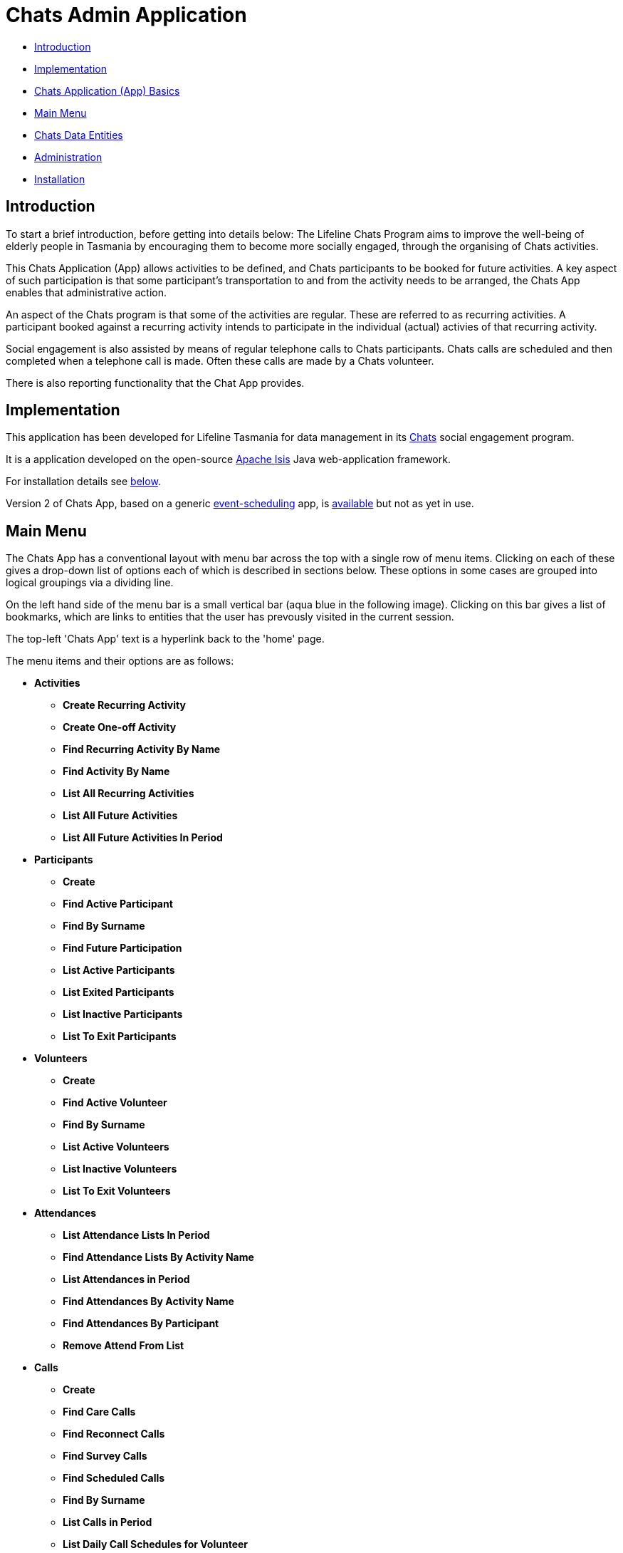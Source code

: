 
= Chats Admin Application

<<<

* <<Introduction,Introduction>>
* <<Implementation,Implementation>>
* <<ChatsAppBasics,Chats Application (App) Basics>>
* <<MainMenu,Main Menu>>
* <<ChatsDataEntities,Chats Data Entities>>
* <<Administration,Administration>>
* <<Installation,Installation>>

[#Introduction]
== Introduction

To start a brief introduction, before getting into details below: The Lifeline Chats Program aims to 
improve the well-being of elderly people in Tasmania by encouraging them to become more socially 
engaged, through the organising of Chats [underline]#activities#.

This Chats Application (App) allows activities to be defined, and Chats [underline]#participants# to
 be booked for future activities. A key aspect of such participation is that some participant's 
 transportation to and from the activity needs to be arranged, the Chats App enables that
  administrative action.

An aspect of the Chats program is that some of the activities are regular. These are referred to as
 [underline]#recurring activities#. A participant booked against a recurring activity intends to 
 participate in the individual (actual) activies of that recurring activity.

Social engagement is also assisted by means of regular telephone calls to Chats participants. Chats 
[underline]#calls# are scheduled and then completed when a telephone call is made. Often these calls
 are made by a Chats [underline]#volunteer#.

There is also reporting functionality that the Chat App provides. 

[#Implementation]
== Implementation

This application has been developed for Lifeline Tasmania for data management in its 
https://www.lifeline.org.au/tasmania/chats-program[Chats] social engagement program. 

It is a application developed on the open-source http://isis.apache.org/[Apache Isis] Java 
web-application framework.

For installation details see <<Installation,below>>.

Version 2 of Chats App, based on a generic 
https://github.com/Stephen-Cameron-Data-Services/event-schedule[event-scheduling] app, 
is https://github.com/Stephen-Cameron-Data-Services/isis-chats/tree/chats2[available] but not as yet
in use.

[#MainMenu]
== Main Menu

The Chats App has a conventional layout with menu bar across the top with a single row of menu items.
Clicking on each of these gives a drop-down list of options each of which is described in sections 
below. These options in some cases are grouped into logical groupings via a dividing line.

On the left hand side of the menu bar is a small vertical bar (aqua blue in the following image). 
Clicking on this bar gives a list of bookmarks, which are links to entities that the user has prevously
visited in the current session.

The top-left 'Chats App' text is a hyperlink back to the 'home' page.

The menu items and their options are as follows:

* *Activities*
** *Create Recurring Activity*
** *Create One-off Activity*
** *Find Recurring Activity By Name*
** *Find Activity By Name*
** *List All Recurring Activities*
** *List All Future Activities*
** *List All Future Activities In Period*
* *Participants*
** *Create*
** *Find Active Participant*
** *Find By Surname*
** *Find Future Participation*
** *List Active Participants*
** *List Exited Participants*
** *List Inactive Participants*
** *List To Exit Participants*
* *Volunteers*
** *Create*
** *Find Active Volunteer*
** *Find By Surname*
** *List Active Volunteers*
** *List Inactive Volunteers*
** *List To Exit Volunteers*
* *Attendances*
** *List Attendance Lists In Period*
** *Find Attendance Lists By Activity Name*
** *List Attendances in Period*
** *Find Attendances By Activity Name*
** *Find Attendances By Participant*
** *Remove Attend From List*
* *Calls*
** *Create*
** *Find Care Calls*
** *Find Reconnect Calls*
** *Find Survey Calls*
** *Find Scheduled Calls*
** *Find By Surname*
** *List Calls in Period*
** *List Daily Call Schedules for Volunteer*
** *Create Calendar Day Call Schedule*
* *Reports*
** *Find Participants Call's and Attendances*
** *List Participant Involvement In Period*
** *List Participant Involvement In Period Totals*
** *Find Volunteer's Times*
** *List Volunteer Involvement In Period*
** *List Volunteer Involvement In Period Totals*
** *Find Most Inactive Participant*
** *Find Participant Activity*
** *Mail Merge Data*
** *Find Participants With Birthday Between*


[#ChatsAppBasics]
== Chats Application (App) Basics

Underneath the menu bar is the body of the page, where, usually, a specific Chats data 'entity' is 
displayed. Each with an icon and title at the top, and then groups of data items and/or tables of 
child entities. Each such group and table also has a title at the top. The arrangement of items within
groups, and column orders within tables, is called the 'page layout'. 

On some types of entities, tabs are used to aid navigation within an entity. The tab labels are 
diplayed as a row under the entity title, clicking on a tab label reveals a different subset of the
 entities' data.

Navigation in Chats App is via links and icons (both are hyperlinks). A link is seen as underlined 
(light-blue) text. Specific icons are used to represent different kinds or 'types' of data entities so
providing a visual cue. Icon type hyperlinks are displayed on the left of all table rows to allow the
user to 'drill down' to get a full display of the child data entity (partially displayed in the row

Another key concept in Chats App is that of [underline]#actions#. These are the grey 'buttons' that are
placed in relevant locations within the page layout. They usually have a small icon and a name to 
indicate their function. Hovering over an action button will display a message describing the action 
in more detail. Actions are the means for Chats App users to interact with an data entity.

[#ChatsDataEntities]
== Chats Data Entities

The following Chats data-model entities are described in sections below:

* <<Persons, Persons>>
* <<Activities, Activities>>
** <<One-offActivities, One-off Activities>>
** <<RecurringActivities, Recurring Activities>>
* <<Participants, Participants>>
** <<Participation, Participation>>
** <<Attendance, Attendance>>
* <<Volunteers, Volunteers>>
** <<VolunteeredTime, Volunteered Time>>
* <<ChatsCalls, Chats Calls>>

[#Persons]
=== Persons

image:https://raw.github.com/Stephen-Cameron-Data-Services/isis-chats/master/dom/src/main/java/au/com/scds/chats/dom/general/Person.png[30,30] 
A Person entity in Chats App holds the contact details, address and some other items relating to a 
specific individual person. A new person is created automatically when a participant or volunteer is 
created. Validation checks are done to see if a person with the same identifying details is present and
if they are linked to an existing participant or volunteer.

The key personal details of firstname, surname, date-of-birth and sex, which are entered at the time of
creation of a new participant (or volunteer), are what are used to identify a unique person. The
contact details and address of the person are displayed and can be updated from their participant
record, along with the other data that is participant related. Other person data is needed but this
described in the <<Administration,Administration>> section.

[#Activities]
=== Activities

Activities are scheduled by Chats Administrators in the Chats App. There are two ways to create an 
Activity, either as a [underline]#One-off Activity# or by first creating a 
[underline]#Recurring Activity# as a 'parent' and then by scheduling 'child' activities off that parent.

When looking at a list of activities from a search, both the one-off and child activities are seen, as
they are basically the same, but have a slightly different icon the 'parented' activities having a 
yellow background 
image:https://raw.github.com/Stephen-Cameron-Data-Services/isis-chats/master/dom/src/main/java/au/com/scds/chats/dom/activity/ParentedActivityEvent.png[20,20]
 (more details below). A separate search for recurring activities is provided.

Activities have child [underline]#participations# and [underline]#attendances#, a participation is
essentially an intention to attend an activity (a 'booking') and an attendance is essentially actual
attendance by the participant at the activity. There are a few reasons for  separating these two, one
reason is that recurring activity parents and children have participations but only children have 
attendances.

[#One-offActivities]
==== One-off Activities 
image:https://raw.github.com/Stephen-Cameron-Data-Services/isis-chats/master/dom/src/main/java/au/com/scds/chats/dom/activity/ActivityEvent.png[30,30] 
These kinds of activities are the base kind, they are created from the 'Activities' menu option 
'Create One-off Activity'. 

Enter a name and a date-time - two mandatory properties. Optionally enter a dfferent DEX 'Case' ID
 (name) for DEX reporting purposes, if you don't one will be created from the mandatory name. DEX Case
  Id has a limit of 30??? characters, but the prompt allows 25.

image::https://raw.github.com/Stephen-Cameron-Data-Services/isis-chats/master/images/OneoffActivity_GeneralTab.png[link="https://raw.github.com/Stephen-Cameron-Data-Services/isis-chats/master/images/OneoffActivity_GeneralTab.png"]

[#RecurringActivities]
==== Recurring Activities
image:https://raw.github.com/Stephen-Cameron-Data-Services/isis-chats/master/dom/src/main/java/au/com/scds/chats/dom/activity/RecurringActivity.png[40,40] 
In the screen capture image below a 'Meet & Make' recurring activity is shown with the 'General' tab
content visible. There are four groups of data items with headings: 'General', 'Scheduling' 'Times'
and 'Location'. Where possible these groups are standardised between entities to aid familiarity.

image::https://raw.github.com/Stephen-Cameron-Data-Services/isis-chats/master/images/RecurringActivity.png[link="https://raw.github.com/Stephen-Cameron-Data-Services/isis-chats/master/images/RecurringActivity.png"]

image::https://raw.github.com/Stephen-Cameron-Data-Services/isis-chats/master/images/RecurringActivity_ParticipationsTab.png[link="https://raw.github.com/Stephen-Cameron-Data-Services/isis-chats/master/images/RecurringActivity_ParticipationsTab.png"]

image:https://raw.github.com/Stephen-Cameron-Data-Services/isis-chats/master/dom/src/main/java/au/com/scds/chats/dom/activity/ParentedActivityEvent.png[40,40]

[#Participants]
=== Participants

[#Participation]
==== Participation

[#Attendance]
==== Attendance

[#Volunteers]
=== Volunteers

[#VolunteeredTime]
==== Volunteered Time

[#ChatsCalls]
=== Chats Calls

[#Administration]
== Administration

[#RegionnAdministration]
=== Regions

Regions are an important part of the Chats App. Most Chats data entities have an assigned region (SOUTH,
 NORTH, NORTH-WEST) and these values get used to control what data is visible to Chats App users.

The way this happens is through use of a security module installed as an extra "add-on" to the Apache 
Isis framework. Basically the framework determines a 'path' for each entity and compares that calculated
 path (essentially the region's name) to a path defined for each App user in the security module. If 
 there is a match then the user is allowed to see that entity. See the <<UserAdministration, Users and
  Security>> section for more details.

[#PersonAdministration]
=== Persons

[#StatusAdministration]
=== Participant & Volunteer Status

[#UserAdministration]
=== Users and Security

The http://platform.incode.org/modules/spi/security/spi-security.html[Incode Security Module], an 
add-on module for Apache Isis, is used by Chats App. It allows control of Users, Roles and Permissions.
 Chats App also makes use of its 
 http://platform.incode.org/modules/spi/security/spi-security.html#_applicationtenancy_using_paths[Application Tenancy] via "paths" capability to restrict data visibility between Chats regions.

////

image::https://raw.github.com/Stephen-Cameron-Data-Services/isis-chats/master/images/activity-menu.png[link="https://raw.github.com/Stephen-Cameron-Data-Services/isis-chats/master/images/activity-menu.png"]



image::https://raw.github.com/Stephen-Cameron-Data-Services/isis-chats/master/images/recurring-activity-update-general.png[link="https://raw.github.com/Stephen-Cameron-Data-Services/isis-chats/master/images/recurring-activity-update-general.png"]

image::https://raw.github.com/Stephen-Cameron-Data-Services/isis-chats/master/images/participants-menu.png[link="https://raw.github.com/Stephen-Cameron-Data-Services/isis-chats/master/images/participants-menu.png"]

image::https://raw.github.com/Stephen-Cameron-Data-Services/isis-chats/master/images/volunteers-menu.png[link="https://raw.github.com/Stephen-Cameron-Data-Services/isis-chats/master/images/volunteers-menu.png"]

image::https://raw.github.com/Stephen-Cameron-Data-Services/isis-chats/master/images/attendances-menu.png[link="https://raw.github.com/Stephen-Cameron-Data-Services/isis-chats/master/images/attendances-menu.png"]

image::https://raw.github.com/Stephen-Cameron-Data-Services/isis-chats/master/images/calls-menu.png[link="https://raw.github.com/Stephen-Cameron-Data-Services/isis-chats/master/images/calls-menu.png"]

image::https://raw.github.com/Stephen-Cameron-Data-Services/isis-chats/master/images/reports-menu.png[link="https://raw.github.com/Stephen-Cameron-Data-Services/isis-chats/master/images/reports-menu.png"]

image::https://raw.github.com/Stephen-Cameron-Data-Services/isis-chats/master/images/notes-menu.png[link="https://raw.github.com/Stephen-Cameron-Data-Services/isis-chats/master/images/notes-menu.png"]

////

[#Installation]
== Installation                                                                                                                                                                                                                                                                                                                                                                                                                                                                                                                                                                                                                                                                                                                                                                                                                                                                                                                                                                                                                                                                                                                                                                                                                                                                                                                                                                                                                                                                                                                                                                                                                                                                                                                                                                                                                                                                                                                                                                                                                                                                                                                                                                                                                                                                                                                                                                                                                                                                                                                                                                                                                                                                                                                                                                                                                                                                                                                                                                                                                                                                                                                                                                                                                                                                                                                                                                                                                                                                                                                                                                                                                                                                                                                                                                                                                                                                                                                                                                                                                                                                                                                                                                                                                                                                                                                                                                                                                                                                                                                                                                                                                                                                                                                                                                                                                                                                                                                                                                                                                                                                                                                                                                                                                                                                                                                                                                                                                                                                                                                                                                                                                                                                                                                                                                                                                                                                                                                                                                                                                                                                                                                                                                                                                                                                                                                                                                                                                                                                                                                                                                                                                                                                                                                                                                                                                                                                                                                                                                                                                                                                                                                                                                                                                                                                                                                                                                                                                                                                                                                                                                                                                                                                                                                                                                                                                                                                                                                                                                                                                                                                                                                                                                                                                                                                                                                                                                                                                                                                                                                                                                                                                                                                                                                                                                                                                                                                                                                                                                                                                                                                                                                                                                                                                                                                                                                                                                                                                                                                                                                                                                                                                                                                                                                                                                                                                                                                                                                                                                                                                                                                                                                                                                                                                                                                                                                                                                                                                                                                                                                                                                                                                                                                                                                                                                                                                                                                                                                                                                                                                                                                                                                                                                                                                                                                                                                                                                                                                                                                                                                                                                                                                                                                                                                                                                                                                                                                                                                                                                                                                                                                                                                                                                                                                                                                                                                                                                                                                                                                                                                                                                                                                                                                                                                                                                                                                                                                                                                                                                                                                                                                                                                                                                                                                                                                                                                                                                                                                                                                                                                                                                                                             